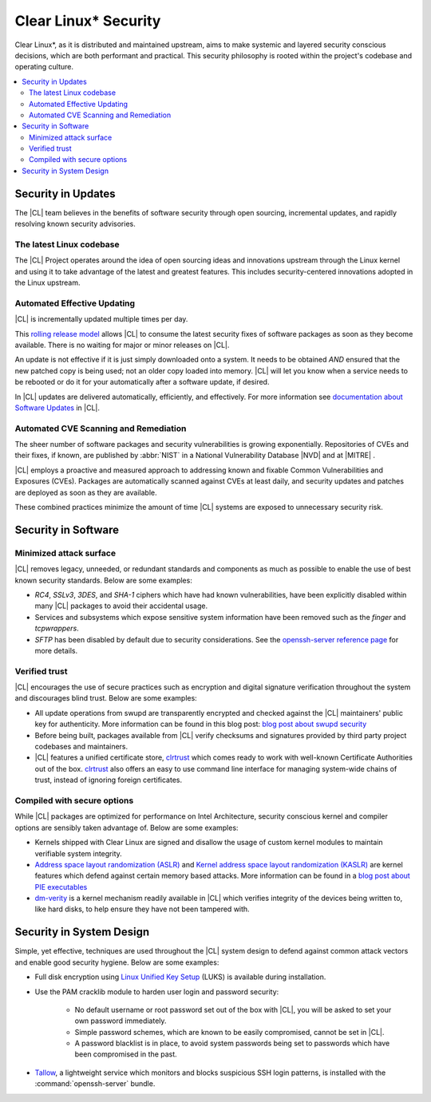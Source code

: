 
.. _security:

Clear Linux\* Security 
**********************

Clear Linux\*, as it is distributed and maintained upstream, aims to make 
systemic and layered security conscious decisions, which are both
performant and practical. This security philosophy is rooted within
the project's codebase and operating culture.


.. contents:: :local:
   :depth: 2



Security in Updates
===================

The |CL| team believes in the benefits of 
software security through open sourcing, incremental updates, and 
rapidly resolving known security advisories.
 


The latest Linux codebase
--------------------------------

The |CL| Project operates around the idea of open sourcing 
ideas and innovations upstream through the Linux kernel and 
using it to take advantage of the latest and greatest features. 
This includes security-centered innovations adopted in the Linux upstream. 

 

Automated Effective Updating
----------------------------

|CL| is incrementally updated multiple times per day.

This `rolling release model`_ allows |CL| to consume the latest security
fixes of software packages as soon as they become available. 
There is no waiting for major or minor releases on |CL|. 

An update is not effective if it is just simply downloaded onto a system. 
It needs to be obtained *AND* ensured that the new patched copy is being
used; not an older copy loaded into memory. |CL| will let you know when a 
service needs to be rebooted or do it for your automatically after 
a software update, if desired.


In |CL| updates are delivered automatically, efficiently, 
and effectively. For more information see 
`documentation about Software Updates`_ in |CL|.

 



Automated CVE Scanning and Remediation
--------------------------------------

The sheer number of software packages and security vulnerabilities is growing 
exponentially. Repositories of CVEs and their fixes, if known, 
are published by :abbr:`NIST` in a National Vulnerability Database 
\ |NVD|\  and at \ |MITRE|\  .


|CL| employs a proactive and measured approach to addressing known 
and fixable Common Vulnerabilities and Exposures (CVEs).
Packages are automatically scanned against CVEs at least daily, and 
security updates and patches are deployed as soon as they are available. 

These combined practices minimize the amount of 
time |CL| systems are exposed to unnecessary security risk.

 



Security in Software
====================


Minimized attack surface
-------------------------

|CL| removes legacy, unneeded, or redundant standards and
components as much as possible to enable the use of best known security 
standards. Below are some examples: 

* `RC4`, `SSLv3`, `3DES`, and `SHA-1` ciphers which have had known 
  vulnerabilities, have been explicitly disabled within many |CL| packages to 
  avoid their accidental usage. 

* Services and subsystems which expose sensitive system information 
  have been removed such as the `finger` and `tcpwrappers`.

* `SFTP` has been disabled by default due to security 
  considerations. See the `openssh-server reference page`_ for more details. 


Verified trust
--------------------------

|CL| encourages the use of secure practices such as encryption
and digital signature verification throughout the system and discourages blind
trust. Below are some examples: 

* All update operations from swupd are transparently encrypted and checked 
  against the |CL| maintainers' public key for authenticity. 
  More information can be found in this blog post: 
  `blog post about swupd security`_ 

* Before being built, packages available from |CL| verify checksums and 
  signatures provided by third party project codebases and maintainers.

* |CL| features a unified certificate store, `clrtrust`_ which comes 
  ready to work with well-known Certificate Authorities out of the box. 
  `clrtrust`_ also offers an easy to use command line interface for managing 
  system-wide chains of trust, instead of ignoring foreign certificates. 


 



Compiled with secure options
---------------------------------------

While |CL| packages are optimized for performance on 
Intel Architecture, security conscious kernel and compiler options are 
sensibly taken advantage of. Below are some examples: 

 
* Kernels shipped with Clear Linux are signed and disallow the usage of 
  custom kernel modules to maintain verifiable system integrity.

* `Address space layout randomization (ASLR)`_ and 
  `Kernel address space layout randomization (KASLR)`_  are kernel features
  which defend against certain memory based attacks. 
  More information can be found in a `blog post about PIE executables`_ 

* `dm-verity`_ is a kernel mechanism readily available in |CL| 
  which verifies integrity of the devices being written to, like hard disks,
  to help ensure they have not been tampered with.  



  

Security in System Design
=========================

Simple, yet effective, techniques are used throughout the 
|CL| system design to defend against common attack vectors and enable
good security hygiene. Below are some examples: 


* Full disk encryption using `Linux Unified Key Setup`_ (LUKS)  is available 
  during installation.

* Use the PAM cracklib module to harden user login and password security: 

    - No default username or root password set out of the box with 
      |CL|, you will be asked to set your own password immediately.

    - Simple password schemes, which are known to be easily compromised,
      cannot be set in |CL|.

    - A password blacklist is in place, to avoid system passwords being set to
      passwords which have been compromised in the past.

* `Tallow`_, a lightweight service which monitors and blocks suspicious SSH 
  login patterns, is installed with the :command:`openssh-server` bundle. 
        





.. _`documentation about Software Updates`: https://clearlinux.org/documentation/clear-linux/concepts/swupd-about
.. _`cve-check-tool`: https://github.com/clearlinux/cve-check-tool
.. _`openssh-server reference page`: https://clearlinux.org/documentation/clear-linux/reference/bundles/openssh-server
.. _`blog post about swupd security`: https://clearlinux.org/blogs/security-software-update-clear-linux-os-intel-architecture
.. _`rolling release model`: https://en.wikipedia.org/wiki/Rolling_release
.. _`clrtrust`: https://github.com/clearlinux/clrtrust
.. _`Address space layout randomization (ASLR)`: https://en.wikipedia.org/wiki/Address_space_layout_randomization
.. _`Kernel address space layout randomization (KASLR)`: https://lwn.net/Articles/569635/
.. _`dm-verity`: https://git.kernel.org/pub/scm/linux/kernel/git/torvalds/linux.git/tree/Documentation/device-mapper/verity.txt
.. _`SELinux`: https://github.com/SELinuxProject
.. _`Linux Unified Key Setup`: https://gitlab.com/cryptsetup/cryptsetup/
.. _`blog post about PIE executables`: https://clearlinux.org/blogs/recent-gnu-c-library-improvements 
.. _`Tallow`: https://github.com/clearlinux/tallow

.. |NVD| raw:: html

    <a href="https://nvd.nist.gov/" target="_blank">https://nvd.nist.gov/</a>

.. |MITRE| raw:: html

    <a href="https://cve.mitre.org/" target="_blank">https://cve.mitre.org/</a>

